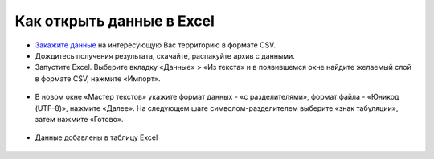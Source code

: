 .. _data_excel:

Как открыть данные в Excel
===========================

* `Закажите данные <https://data.nextgis.com/ru/>`_ на интересующую Вас территорию в формате CSV.
* Дождитесь получения результата, скачайте, распакуйте архив с данными.
* Запустите Excel. Выберите вкладку «Данные» > «Из текста» и в появившемся окне найдите желаемый слой в формате CSV, нажмите «Импорт».

.. figure:: _static/excel1.png
   :name: excel1
   :align: center
   :width: 16cm

* В новом окне «Мастер текстов» укажите формат данных - «с разделителями», формат файла - «Юникод (UTF-8)», нажмите «Далее». На следующем шаге символом-разделителем выберите «знак табуляции», затем нажмите «Готово».

.. figure:: _static/excel2.png
   :name: excel2
   :align: center
   :width: 16cm

.. figure:: _static/excel3.png
   :name: excel3
   :align: center
   :width: 16cm
   
* Данные добавлены в таблицу Excel

.. figure:: _static/excel4.png
   :name: excel4
   :align: center
   :width: 16cm
